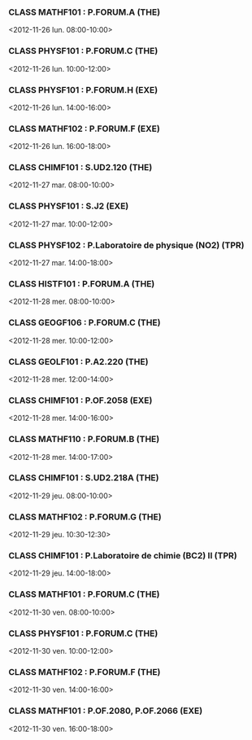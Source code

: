 *** CLASS MATHF101 : P.FORUM.A (THE)
<2012-11-26 lun. 08:00-10:00>
*** CLASS PHYSF101 : P.FORUM.C (THE)
<2012-11-26 lun. 10:00-12:00>
*** CLASS PHYSF101 : P.FORUM.H (EXE)
<2012-11-26 lun. 14:00-16:00>
*** CLASS MATHF102 : P.FORUM.F (EXE)
<2012-11-26 lun. 16:00-18:00>
*** CLASS CHIMF101 : S.UD2.120 (THE)
<2012-11-27 mar. 08:00-10:00>
*** CLASS PHYSF101 : S.J2 (EXE)
<2012-11-27 mar. 10:00-12:00>
*** CLASS PHYSF102 : P.Laboratoire de physique (NO2) (TPR)
<2012-11-27 mar. 14:00-18:00>
*** CLASS HISTF101 : P.FORUM.A (THE)
<2012-11-28 mer. 08:00-10:00>
*** CLASS GEOGF106 : P.FORUM.C (THE)
<2012-11-28 mer. 10:00-12:00>
*** CLASS GEOLF101 : P.A2.220 (THE)
<2012-11-28 mer. 12:00-14:00>
*** CLASS CHIMF101 : P.OF.2058 (EXE)
<2012-11-28 mer. 14:00-16:00>
*** CLASS MATHF110 : P.FORUM.B (THE)
<2012-11-28 mer. 14:00-17:00>
*** CLASS CHIMF101 : S.UD2.218A (THE)
<2012-11-29 jeu. 08:00-10:00>
*** CLASS MATHF102 : P.FORUM.G (THE)
<2012-11-29 jeu. 10:30-12:30>
*** CLASS CHIMF101 : P.Laboratoire de chimie (BC2) II (TPR)
<2012-11-29 jeu. 14:00-18:00>
*** CLASS MATHF101 : P.FORUM.C (THE)
<2012-11-30 ven. 08:00-10:00>
*** CLASS PHYSF101 : P.FORUM.C (THE)
<2012-11-30 ven. 10:00-12:00>
*** CLASS MATHF102 : P.FORUM.F (THE)
<2012-11-30 ven. 14:00-16:00>
*** CLASS MATHF101 : P.OF.2080, P.OF.2066 (EXE)
<2012-11-30 ven. 16:00-18:00>
